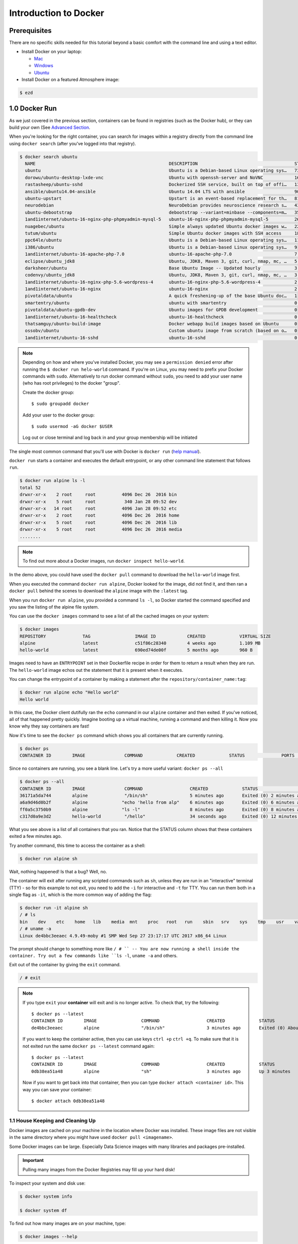 **Introduction to Docker**
--------------------------

|docker|

Prerequisites
=============

There are no specific skills needed for this tutorial beyond a basic comfort with the command line and using a text editor.

* Install Docker on your laptop:

  - `Mac <https://docs.docker.com/docker-for-mac/>`_
  - `Windows <https://docs.docker.com/docker-for-windows/>`_
  - `Ubuntu <https://docs.docker.com/install/linux/docker-ce/ubuntu/>`_

* Install Docker on a featured Atmosphere image:

.. code-block:: bash

	$ ezd	

1.0 Docker Run
==============

As we just covered in the previous section, containers can be found in registries (such as the Docker hub), or they can build your own (See `Advanced Section <../dockeradvanced.rst>`_. 

When you're looking for the right container, you can search for images within a registry directly from the command line using ``docker search`` (after you've logged into that registry).

.. code-block:: bash

	$ docker search ubuntu
	  NAME                                                   DESCRIPTION                                     STARS               OFFICIAL            AUTOMATED
	  ubuntu                                                 Ubuntu is a Debian-based Linux operating sys…   7310                [OK]                
	  dorowu/ubuntu-desktop-lxde-vnc                         Ubuntu with openssh-server and NoVNC            163                                     [OK]
	  rastasheep/ubuntu-sshd                                 Dockerized SSH service, built on top of offi…   131                                     [OK]
	  ansible/ubuntu14.04-ansible                            Ubuntu 14.04 LTS with ansible                   90                                      [OK]
	  ubuntu-upstart                                         Upstart is an event-based replacement for th…   81                  [OK]                
	  neurodebian                                            NeuroDebian provides neuroscience research s…   43                  [OK]                
	  ubuntu-debootstrap                                     debootstrap --variant=minbase --components=m…   35                  [OK]                
	  1and1internet/ubuntu-16-nginx-php-phpmyadmin-mysql-5   ubuntu-16-nginx-php-phpmyadmin-mysql-5          26                                      [OK]
	  nuagebec/ubuntu                                        Simple always updated Ubuntu docker images w…   22                                      [OK]
	  tutum/ubuntu                                           Simple Ubuntu docker images with SSH access     18                                      
	  ppc64le/ubuntu                                         Ubuntu is a Debian-based Linux operating sys…   11                                      
	  i386/ubuntu                                            Ubuntu is a Debian-based Linux operating sys…   9                                       
	  1and1internet/ubuntu-16-apache-php-7.0                 ubuntu-16-apache-php-7.0                        7                                       [OK]
	  eclipse/ubuntu_jdk8                                    Ubuntu, JDK8, Maven 3, git, curl, nmap, mc, …   5                                       [OK]
	  darksheer/ubuntu                                       Base Ubuntu Image -- Updated hourly             3                                       [OK]
	  codenvy/ubuntu_jdk8                                    Ubuntu, JDK8, Maven 3, git, curl, nmap, mc, …   3                                       [OK]
	  1and1internet/ubuntu-16-nginx-php-5.6-wordpress-4      ubuntu-16-nginx-php-5.6-wordpress-4             2                                       [OK]
	  1and1internet/ubuntu-16-nginx                          ubuntu-16-nginx                                 2                                       [OK]
	  pivotaldata/ubuntu                                     A quick freshening-up of the base Ubuntu doc…   1                                       
	  smartentry/ubuntu                                      ubuntu with smartentry                          0                                       [OK]
	  pivotaldata/ubuntu-gpdb-dev                            Ubuntu images for GPDB development              0                                       
	  1and1internet/ubuntu-16-healthcheck                    ubuntu-16-healthcheck                           0                                       [OK]
	  thatsamguy/ubuntu-build-image                          Docker webapp build images based on Ubuntu      0                                       
	  ossobv/ubuntu                                          Custom ubuntu image from scratch (based on o…   0                                       
	  1and1internet/ubuntu-16-sshd                           ubuntu-16-sshd                                  0                                       [OK]

.. Note::

	Depending on how and where you've installed Docker, you may see a ``permission denied`` error after running the ``$ docker run helo-world`` command. If you're on Linux, you may need to prefix your Docker commands with ``sudo``. Alternatively to run docker command without ``sudo``, you need to add your user name (who has root privileges) to the docker "group". 

	Create the docker group::
	
	$ sudo groupadd docker
	
	Add your user to the docker group::
	
	$ sudo usermod -aG docker $USER

	Log out or close terminal and log back in and your group membership will be initiated

The single most common command that you'll use with Docker is ``docker run`` (`help manual <https://docs.docker.com/engine/reference/commandline/run/>`_). 

``docker run`` starts a container and executes the default entrypoint, or any other command line statement that follows ``run``. 

.. code-block:: bash

	$ docker run alpine ls -l
	total 52
	drwxr-xr-x    2 root     root          4096 Dec 26  2016 bin
	drwxr-xr-x    5 root     root           340 Jan 28 09:52 dev
	drwxr-xr-x   14 root     root          4096 Jan 28 09:52 etc
	drwxr-xr-x    2 root     root          4096 Dec 26  2016 home
	drwxr-xr-x    5 root     root          4096 Dec 26  2016 lib
	drwxr-xr-x    5 root     root          4096 Dec 26  2016 media
	........

.. Note::

	To find out more about a Docker images, run ``docker inspect hello-world``. 
	
In the demo above, you could have used the ``docker pull`` command to download the ``hello-world`` image first. 

When you executed the command ``docker run alpine``, Docker looked for the image, did not find it, and then ran a ``docker pull`` behind the scenes to download the ``alpine`` image with the ``:latest`` tag.

When you run ``docker run alpine``, you provided a command ``ls -l``, so Docker started the command specified and you saw the listing of the alpine file system.

You can use the ``docker images`` command to see a list of all the cached images on your system:

.. code-block:: bash

	$ docker images
	REPOSITORY              TAG                 IMAGE ID            CREATED             VIRTUAL SIZE
	alpine                 	latest              c51f86c28340        4 weeks ago         1.109 MB
	hello-world             latest              690ed74de00f        5 months ago        960 B

Images need to have an ``ENTRYPOINT`` set in their Dockerfile recipe in order for them to return a result when they are run. The ``hello-world`` image echos out the statement that it is present when it executes.

You can change the entrypoint of a container by making a statement after the ``repository/container_name:tag``:

.. code-block:: bash

	$ docker run alpine echo "Hello world"
	Hello world

In this case, the Docker client dutifully ran the ``echo`` command in our ``alpine`` container and then exited. If you've noticed, all of that happened pretty quickly. Imagine booting up a virtual machine, running a command and then killing it. Now you know why they say containers are fast!

Now it's time to see the ``docker ps`` command which shows you all containers that are currently running.

.. code-block:: bash

	$ docker ps
	CONTAINER ID        IMAGE               COMMAND             CREATED             STATUS              PORTS               NAMES

Since no containers are running, you see a blank line. Let's try a more useful variant: ``docker ps --all``

.. code-block:: bash

	$ docker ps --all
	CONTAINER ID        IMAGE               COMMAND                  CREATED             STATUS                      PORTS               NAMES
	36171a5da744        alpine              "/bin/sh"                5 minutes ago       Exited (0) 2 minutes ago                        fervent_newton
	a6a9d46d0b2f        alpine             "echo 'hello from alp"    6 minutes ago       Exited (0) 6 minutes ago                        lonely_kilby
	ff0a5c3750b9        alpine             "ls -l"                   8 minutes ago       Exited (0) 8 minutes ago                        elated_ramanujan
	c317d0a9e3d2        hello-world         "/hello"                 34 seconds ago      Exited (0) 12 minutes ago                       stupefied_mcclintock

What you see above is a list of all containers that you ran. Notice that the STATUS column shows that these containers exited a few minutes ago. 

Try another command, this time to access the container as a shell:

.. code-block:: bash

	$ docker run alpine sh

Wait, nothing happened! Is that a bug? Well, no. 

The container will exit after running any scripted commands such as ``sh``, unless they are run in an "interactive" terminal (TTY) - so for this example to not exit, you need to add the ``-i`` for interactive and ``-t`` for TTY. You can run them both in a single flag as ``-it``, which is the more common way of adding the flag: 


.. code-block:: bash

	$ docker run -it alpine sh
	/ # ls
	bin    dev    etc    home   lib    media  mnt    proc   root   run    sbin   srv    sys    tmp    usr    var
	/ # uname -a
	Linux de4bbc3eeaec 4.9.49-moby #1 SMP Wed Sep 27 23:17:17 UTC 2017 x86_64 Linux

The prompt should change to something more like ``/ # `` -- You are now running a shell inside the container. Try out a few commands like ``ls -l``, ``uname -a`` and others. 

Exit out of the container by giving the ``exit`` command.

.. code-block:: bash

	/ # exit

.. Note::

	If you type ``exit`` your **container** will exit and is no longer active. To check that, try the following::

		$ docker ps --latest
		CONTAINER ID        IMAGE                 COMMAND                  CREATED             STATUS                          PORTS                    NAMES
		de4bbc3eeaec        alpine                "/bin/sh"                3 minutes ago       Exited (0) About a minute ago                            pensive_leavitt

	If you want to keep the container active, then you can use keys ``ctrl +p`` ``ctrl +q``. To make sure that it is not exited run the same ``docker ps --latest`` command again::

		$ docker ps --latest
		CONTAINER ID        IMAGE                 COMMAND                  CREATED             STATUS                         PORTS                    NAMES
		0db38ea51a48        alpine                "sh"                     3 minutes ago       Up 3 minutes                                            elastic_lewin

	Now if you want to get back into that container, then you can type ``docker attach <container id>``. This way you can save your container::

		$ docker attach 0db38ea51a48

1.1 House Keeping and Cleaning Up
~~~~~~~~~~~~~~~~~~~~~~~~~~~~~~~~~

Docker images are cached on your machine in the location where Docker was installed. These image files are not visible in the same directory where you might have used ``docker pull <imagename>``.

Some Docker images can be large. Especially Data Science images with many libraries and packages pre-installed. 

.. Important::

	Pulling many images from the Docker Registries may fill up your hard disk!

To inspect your system and disk use:

.. code-block:: bash

	$ docker system info
	
	$ docker system df

To find out how many images are on your machine, type:

.. code-block:: bash

	$ docker images --help

To remove images that you no longer need, type:

.. code-block:: bash

	$ docker system prune --help

This is where it becomes important to differentiate between *images*, *containers*, and *volumes* (which we'll get to more in a bit). You can take care of all of the dangling images and containers on your system. Note, that ``prune`` will not removed your cached *images*

.. code-block:: bash

		$ docker system prune
	WARNING! This will remove:
	  - all stopped containers
	  - all networks not used by at least one container
	  - all dangling images
	  - all dangling build cache

	Are you sure you want to continue? [y/N]

If you add the ``-af`` flag it will remove "all" ``-a`` dangling images, empty containers, AND ALL CACHED IMAGES with "force" ``-f``.

2.0  Managing Docker images
~~~~~~~~~~~~~~~~~~~~~~~~~~~

In the previous example, you pulled the ``alpine`` image from the registry and asked the Docker client to run a container based on that image. To see the list of images that are available locally on your system, run the ``docker images`` command.

.. code-block:: bash

	$ docker images
	REPOSITORY                 TAG                 IMAGE ID            CREATED             SIZE
	ubuntu                     bionic              47b19964fb50        4 weeks ago         88.1MB
	alpine                     latest              caf27325b298        4 weeks ago         5.53MB
	hello-world                latest              fce289e99eb9        2 months ago        1.84kB
	.........

Above is a list of images that I've pulled from the registry and those I've created myself (we'll shortly see how). You will have a different list of images on your machine. The **TAG** refers to a particular snapshot of the image and the **ID** is the corresponding unique identifier for that image.

For simplicity, you can think of an image akin to a Git repository - images can be committed with changes and have multiple versions. When you do not provide a specific version number, the client defaults to latest.

2.1 Pulling and Running a JupyterLab or RStudio-Server
~~~~~~~~~~~~~~~~~~~~~~~~~~~~~~~~~~~~~~~~~~~~~~~~~~~~~~

In this section, let's find a Docker image which can run a Jupyter Notebook

Search for official images on Docker Hub which contain the string 'jupyter'

.. code-block:: bash

	$ docker search jupyter
	NAME                                    DESCRIPTION                                     STARS               OFFICIAL            AUTOMATED
	jupyter/datascience-notebook            Jupyter Notebook Data Science Stack from htt…   611                                     
	jupyter/all-spark-notebook              Jupyter Notebook Python, Scala, R, Spark, Me…   276                                     
	jupyterhub/jupyterhub                   JupyterHub: multi-user Jupyter notebook serv…   237                                     [OK]
	jupyter/scipy-notebook                  Jupyter Notebook Scientific Python Stack fro…   227                                     
	jupyter/tensorflow-notebook             Jupyter Notebook Scientific Python Stack w/ …   201                                     
	jupyter/pyspark-notebook                Jupyter Notebook Python, Spark, Mesos Stack …   142                                     
	jupyter/minimal-notebook                Minimal Jupyter Notebook Stack from https://…   96                                      
	jupyter/base-notebook                   Small base image for Jupyter Notebook stacks…   95                                      
	jupyterhub/singleuser                   single-user docker images for use with Jupyt…   30                                      [OK]
	jupyter/r-notebook                      Jupyter Notebook R Stack from https://github…   30                                      
	jupyter/nbviewer                        Jupyter Notebook Viewer                         22                                      [OK]
	mikebirdgeneau/jupyterlab               Jupyterlab based on python / alpine linux wi…   21                                      [OK]
	jupyter/demo                            (DEPRECATED) Demo of the IPython/Jupyter Not…   14                                      
	eboraas/jupyter                         Jupyter Notebook (aka IPython Notebook) with…   12                                      [OK]
	jupyterhub/k8s-hub                                                                      11                                      
	nbgallery/jupyter-alpine                Alpine Jupyter server with nbgallery integra…   9                                       
	jupyter/repo2docker                     Turn git repositories into Jupyter enabled D…   7                                       
	jupyterhub/configurable-http-proxy      node-http-proxy + REST API                      5                                       [OK]
	...

Search for images on Docker Hub which contain the string 'rstudio'

.. code-block:: bash

	$ docker search rstudio

	NAME                                      DESCRIPTION                                     STARS               OFFICIAL            AUTOMATED
	rocker/rstudio                            RStudio Server image                            289                                     [OK]
	opencpu/rstudio                           OpenCPU stable release with rstudio-server (…   29                                      [OK]
	rocker/rstudio-stable                     Build RStudio based on a debian:stable (debi…   16                                      [OK]
	dceoy/rstudio-server                      RStudio Server                                  8                                       [OK]
	rocker/rstudio-daily                                                                      6                                       [OK]
	rstudio/r-base                            Docker Images for R                             6                                       
	rstudio/r-session-complete                Images for sessions and jobs in RStudio Serv…   4                                       
	rstudio/rstudio-server-pro                Default Docker image for RStudio Server Pro     1                                       
	aghorbani/rstudio-h2o                     An easy way to start rstudio and H2O to run …   1                                       [OK]
	centerx/rstudio-pro                       NA                                              1                                       [OK]
	mobilizingcs/rstudio                      RStudio container with mz packages pre-insta…   1                                       [OK]
	calpolydatascience/rstudio-notebook       RStudio notebook                                1                                       [OK]	
	...

2.2 Interactive Containers
^^^^^^^^^^^^^^^^^^^^^^^^^^

Let's go ahead and run some basic Integraded Development Environment images from "trusted" organizations on the Docker Hub registry. 

When we want to run a container that runs on the open internet, we need to add a `TCP or UDP port number <https://en.wikipedia.org/wiki/List_of_TCP_and_UDP_port_numbers>`_ from which we can access the application in a browser using the machine's IP (Internet Protocol) address or DNS (Domain Name Service) location. 

Here are some examples to run basic RStudio and Jupyter Lab:

.. code-block:: bash

	$docker run --rm -p 8787:8787 -e PASSWORD=cc2020 rocker/rstudio 

.. code-block:: bash

	$docker run --rm -p 8888:888 jupyter/base-notebook

.. Note::
	
	We've added the ``--rm`` flag, which means the container will automatically removed from the cache when the container is exited. 
	
	When you start an IDE in a terminal, the terminal connection must stay active to keep the container alive. 

If we want to keep our window in the foreground  we can use the ``-d`` - the *detached* flag will run the container as a background process, rather than in the foreground. When you run a container with this flag, it will start, run, telling you the container ID: 

.. code-block:: bash
	
	$ docker run --rm -d -p 8888:8888 jupyter/base-notebook

	Unable to find image 'jupyter/base-notebook:latest' locally
	latest: Pulling from jupyter/base-notebook
	5c939e3a4d10: Pull complete 
	c63719cdbe7a: Pull complete 
	19a861ea6baf: Pull complete 
	651c9d2d6c4f: Pull complete 
	21b673dc817c: Pull complete 
	1594017be8ef: Pull complete 
	b392f2c5ed42: Pull complete 
	8e4f6538155b: Pull complete 
	7952536f4b86: Pull complete 
	61032726be98: Pull complete 
	3fc223ec0a58: Pull complete 
	23a29aed8d6e: Pull complete 
	25ed667252a0: Pull complete 
	434b2237517c: Pull complete 
	d33fb9062f74: Pull complete 
	fdc8c4d68c3d: Pull complete 
	Digest: sha256:3b8ec8c8e8be8023f3eeb293bbcb1d80a71d2323ae40680d698e2620e14fdcbc
	Status: Downloaded newer image for jupyter/base-notebook:latest
	561016e4e69e22cf2f3b5ff8cbaa229779c2bdf3bdece89b66957f3f3bc5b734
	$
	
Note, that your terminal is still active and you can use it to launch more containers. To view the running container, use the ``docker ps`` command 

.. code-block:: bash
	
	$ docker ps
	CONTAINER ID        IMAGE                   COMMAND                  CREATED              STATUS              PORTS                             NAMES
	561016e4e69e        jupyter/base-notebook   "tini -g -- start-no…"   About a minute ago   Up About a minute   8888/tcp, 0.0.0.0:8888->888/tcp   affectionate_banzai

What if we want a Docker container to `always (re)start <https://docs.docker.com/config/containers/start-containers-automatically/>`_, even after we reboot our machine?

.. code-block:: bash
	
	$ docker run --restart always 

3. Managing Data in Docker
==========================

It is possible to store data within the writable layer of a container, but there are some limitations:

- The data doesn’t persist when that container is no longer running, and it can be difficult to get the data out of the container if another process needs it.

- A container’s writable layer is tightly coupled to the host machine where the container is running. You can’t easily move the data somewhere else.

- Its better to put your data into the container **AFTER** it is build - this keeps the container size smaller and easier to move across networks. 

Docker offers three different ways to mount data into a container from the Docker host: 

  * **volumes** 

  * **bind mounts** 

  * **tmpfs volumes**
  
When in doubt, volumes are almost always the right choice.

3.1 Volumes 
~~~~~~~~~~~

|volumes|

Volumes are often a better choice than persisting data in a container’s writable layer, because using a volume does not increase the size of containers using it, and the volume’s contents exist outside the lifecycle of a given container. While bind mounts (which we will see later) are dependent on the directory structure of the host machine, volumes are completely managed by Docker. Volumes have several advantages over bind mounts:

- Volumes are easier to back up or migrate than bind mounts.
- You can manage volumes using Docker CLI commands or the Docker API.
- Volumes work on both Linux and Windows containers.
- Volumes can be more safely shared among multiple containers.
- A new volume’s contents can be pre-populated by a container.

.. Note::
  
	If your container generates non-persistent state data, consider using a ``tmpfs`` mount to avoid storing the data anywhere permanently, and to increase the container’s performance by avoiding writing into the container’s writable layer.

3.1.1 Choose the -v or –mount flag for mounting volumes
^^^^^^^^^^^^^^^^^^^^^^^^^^^^^^^^^^^^^^^^^^^^^^^^^^^^^^^

``-v`` or ``--volume``: Consists of three fields, separated by colon characters (:). The fields must be in the correct order, and the meaning of each field is not immediately obvious.

- In the case of named volumes, the first field is the name of the volume, and is unique on a given host machine.
- The second field is the path where the file or directory are mounted in the container.
- The third field is optional, and is a comma-separated list of options, such as ``ro``.

.. code-block:: bash

   -v /home/username/your_data_folder:/data

.. Note::

	Originally, the ``-v`` or ``--volume`` flag was used for standalone containers and the ``--mount`` flag was used for swarm services. However, starting with Docker 17.06, you can also use ``--mount`` with standalone containers. In general, ``--mount`` is more explicit and verbose. The biggest difference is that the ``-v`` syntax combines all the options together in one field, while the ``--mount`` syntax separates them. Here is a comparison of the syntax for each flag.

.. code-block:: bash
	
	$docker run --rm -v $(pwd):/work -p 8787:8787 -e PASSWORD=cc2020 rocker/rstudio 

In the Jupyter Lab example, we use the ``-e`` environmental flag to re-direct the URL of the container at the localhost

.. code-block:: bash
	
	$docker run --rm -v $(pwd):/work -p 8888:8888 -e REDIRECT_URL=http://localhost:8888 jupyter/base-notebook

Once you're in the container, you will see that the ``/work`` directory is mounted in the working directory.

Any data that you add to that folder outside the container will appear INSIDE the container. And any work you do inside the container saved in that folder will be saved OUTSIDE the container as well. 

Docker Commands
===============

+----------------+------------------------------------------------+
| Command        |          Usage                                 |
+================+================================================+
| docker pull    |  Download an image from Docker Hub             |
+----------------+------------------------------------------------+
| docker run     |  *Usage:* ``docker run -it user/image:tag``    |
|                |  starts a container with an entrypoint         |
+----------------+------------------------------------------------+
| docker build   | *Usage:* ``docker build -t user/image:tag .``  |
|                |  Builds a docker image from a Dockerfile in    |
|                |  current working directory. ``-t`` for tagname |
+----------------+------------------------------------------------+
| docker images  |  List all images on the local machine          |
+----------------+------------------------------------------------+
| docker tag     |  Add a new tag to an image                     |
+----------------+------------------------------------------------+
| docker login   |  Authenticate to the Docker Hub                |
|                |  requires username and password                |
+----------------+------------------------------------------------+
| docker push    |  *Usage:* ``docker push user/image:tag``       |
|                |  Upload an image to Docker Hub                 |
+----------------+------------------------------------------------+
| docker inspect |  *Usage:* ``docker inspect containerID``       |
|                |  Provide detailed information on constructs    |
|                |  controlled by Docker                          |
+----------------+------------------------------------------------+
| docker ps -a   |  List all containers on your system            |
+----------------+------------------------------------------------+
| docker rm      |  *Usage:* ``docker rm -f <container>``         |
|                |  Deletes a *container*                         |
|                |  ``-f`` remove running container               |
+----------------+------------------------------------------------+
| docker rmi     |  Deletes an *image*                            |
+----------------+------------------------------------------------+
| docker stop    |  *Usage:* ``docker stop <container>``          |
|                |  Stop a running container                      |
+----------------+------------------------------------------------+
| docker system  |  *Usage:* ``docker system prune``		  |
|                |  Remove old images and cached layers		  |
|                |  *Usage:* ``docker system df``		  |          	  
|                |  View system details (cache size)              |
+----------------+------------------------------------------------+

Getting more help with Docker
=============================

- The command line tools are very well documented:

.. code-block:: bash

   $ docker --help
   # shows all docker options and summaries

.. code-block:: bash

   $ docker COMMAND --help
   # shows options and summaries for a particular command

- Learn `more about docker <https://docs.docker.com/get-started/>`_
4. Extra Demos
==============

4.1 Portainer
~~~~~~~~~~~~~

`Portainer <https://portainer.io/>`_ is an open-source lightweight managment UI which allows you to easily manage your Docker hosts or Swarm cluster.

- Simple to use: It has never been so easy to manage Docker. Portainer provides a detailed overview of Docker and allows you to manage containers, images, networks and volumes. It is also really easy to deploy, you are just one Docker command away from running Portainer anywhere.

- Made for Docker: Portainer is meant to be plugged on top of the Docker API. It has support for the latest versions of Docker, Docker Swarm and Swarm mode.

4.1.1 Installation
^^^^^^^^^^^^^^^^^^

Use the following Docker commands to deploy Portainer. Now the second line of command should be familiar to you by now. We will talk about first line of command in the Advanced Docker session.

.. code-block:: bash

	# on CyVerse Atmosphere:
	$ ezd -p
	
	$ docker volume create portainer_data

	$ docker run -d -p 9000:9000 -v /var/run/docker.sock:/var/run/docker.sock -v portainer_data:/data portainer/portainer

- If you are on mac, you'll just need to access the port 9000 (http://localhost:9000) of the Docker engine where portainer is running using username ``admin`` and password ``tryportainer``

- If you are running Docker on Atmosphere/Jetstream or on any other cloud, you can open ``ipaddress:9000``. For my case this is ``http://128.196.142.26:9000``

.. Note:: 
	
	The ``-v /var/run/docker.sock:/var/run/docker.sock`` option can be used in Mac/Linux environments only.

|portainer_demo|

4.2 Play-with-docker (PWD)
~~~~~~~~~~~~~~~~~~~~~~~~~~

`PWD <https://labs.play-with-docker.com/>`_ is a Docker playground which allows users to run Docker commands in a matter of seconds. It gives the experience of having a free Alpine Linux Virtual Machine in browser, where you can build and run Docker containers and even create clusters in `Docker Swarm Mode <https://docs.docker.com/engine/swarm/>`_. Under the hood, Docker-in-Docker (DinD) is used to give the effect of multiple VMs/PCs. In addition to the playground, PWD also includes a training site composed of a large set of Docker labs and quizzes from beginner to advanced level available at `training.play-with-docker.com <https://training.play-with-docker.com/>`_.

4.2.1 Installation
^^^^^^^^^^^^^^^^^^

You don't have to install anything to use PWD. Just open ``https://labs.play-with-docker.com/`` <https://labs.play-with-docker.com/>`_ and start using PWD

.. Note::

	You can use your Dockerhub credentials to log-in to PWD

|pwd|

.. |docker| image:: ../img/docker.png
  :width: 250


.. |static_site_docker| image:: ../img/static_site_docker.png
  :width: 500


.. |static_site_docker1| image:: ../img/static_site_docker1.png
  :width: 500

.. |portainer_demo| image:: ../img/portainer_demo.png
  :width: 500


.. |pwd| image:: ../img/pwd.png
  :width: 500

.. |catpic| image:: ../img/catpic-1.png
  :width: 500
